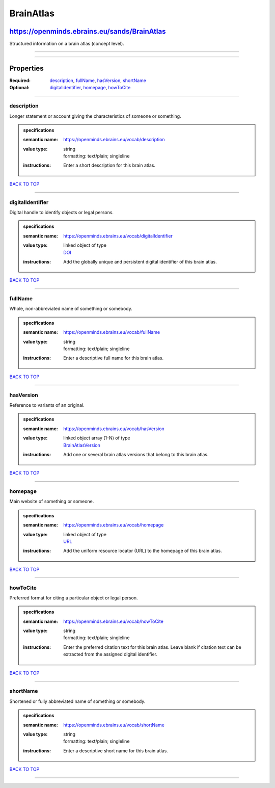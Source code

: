 ##########
BrainAtlas
##########

*********************************************
https://openminds.ebrains.eu/sands/BrainAtlas
*********************************************

Structured information on a brain atlas (concept level).

------------

------------

**********
Properties
**********

:Required: `description <description_heading_>`_, `fullName <fullName_heading_>`_, `hasVersion <hasVersion_heading_>`_, `shortName <shortName_heading_>`_
:Optional: `digitalIdentifier <digitalIdentifier_heading_>`_, `homepage <homepage_heading_>`_, `howToCite <howToCite_heading_>`_

------------

.. _description_heading:

description
-----------

Longer statement or account giving the characteristics of someone or something.

.. admonition:: specifications

   :semantic name: https://openminds.ebrains.eu/vocab/description
   :value type: | string
                | formatting: text/plain; singleline
   :instructions: Enter a short description for this brain atlas.

`BACK TO TOP <BrainAtlas_>`_

------------

.. _digitalIdentifier_heading:

digitalIdentifier
-----------------

Digital handle to identify objects or legal persons.

.. admonition:: specifications

   :semantic name: https://openminds.ebrains.eu/vocab/digitalIdentifier
   :value type: | linked object of type
                | `DOI <https://openminds.ebrains.eu/core/DOI>`_
   :instructions: Add the globally unique and persistent digital identifier of this brain atlas.

`BACK TO TOP <BrainAtlas_>`_

------------

.. _fullName_heading:

fullName
--------

Whole, non-abbreviated name of something or somebody.

.. admonition:: specifications

   :semantic name: https://openminds.ebrains.eu/vocab/fullName
   :value type: | string
                | formatting: text/plain; singleline
   :instructions: Enter a descriptive full name for this brain atlas.

`BACK TO TOP <BrainAtlas_>`_

------------

.. _hasVersion_heading:

hasVersion
----------

Reference to variants of an original.

.. admonition:: specifications

   :semantic name: https://openminds.ebrains.eu/vocab/hasVersion
   :value type: | linked object array \(1-N\) of type
                | `BrainAtlasVersion <https://openminds.ebrains.eu/sands/BrainAtlasVersion>`_
   :instructions: Add one or several brain atlas versions that belong to this brain atlas.

`BACK TO TOP <BrainAtlas_>`_

------------

.. _homepage_heading:

homepage
--------

Main website of something or someone.

.. admonition:: specifications

   :semantic name: https://openminds.ebrains.eu/vocab/homepage
   :value type: | linked object of type
                | `URL <https://openminds.ebrains.eu/core/URL>`_
   :instructions: Add the uniform resource locator (URL) to the homepage of this brain atlas.

`BACK TO TOP <BrainAtlas_>`_

------------

.. _howToCite_heading:

howToCite
---------

Preferred format for citing a particular object or legal person.

.. admonition:: specifications

   :semantic name: https://openminds.ebrains.eu/vocab/howToCite
   :value type: | string
                | formatting: text/plain; singleline
   :instructions: Enter the preferred citation text for this brain atlas. Leave blank if citation text can be extracted from the assigned digital identifier.

`BACK TO TOP <BrainAtlas_>`_

------------

.. _shortName_heading:

shortName
---------

Shortened or fully abbreviated name of something or somebody.

.. admonition:: specifications

   :semantic name: https://openminds.ebrains.eu/vocab/shortName
   :value type: | string
                | formatting: text/plain; singleline
   :instructions: Enter a descriptive short name for this brain atlas.

`BACK TO TOP <BrainAtlas_>`_

------------

